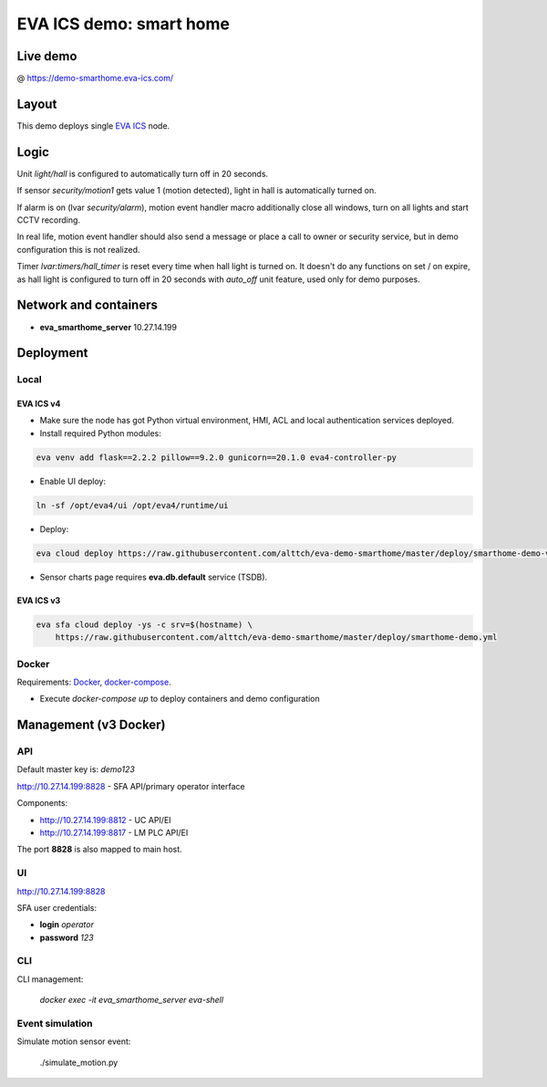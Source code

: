 EVA ICS demo: smart home
************************

Live demo
=========

@ https://demo-smarthome.eva-ics.com/

Layout
======

This demo deploys single `EVA ICS <https://www.eva-ics.com/>`_ node.

Logic
=====

Unit *light/hall* is configured to automatically turn off in 20 seconds.

If sensor *security/motion1* gets value 1 (motion detected), light in hall is
automatically turned on.

If alarm is on (lvar *security/alarm*), motion event handler macro additionally
close all windows, turn on all lights and start CCTV recording.

In real life, motion event handler should also send a message or place a call
to owner or security service, but in demo configuration this is not realized.

Timer *lvar:timers/hall_timer* is reset every time when hall light is turned
on. It doesn't do any functions on set / on expire, as hall light is configured
to turn off in 20 seconds with *auto_off* unit feature, used only for demo
purposes.

Network and containers
======================

* **eva_smarthome_server** 10.27.14.199

Deployment
==========

Local
-----

EVA ICS v4
~~~~~~~~~~

* Make sure the node has got Python virtual environment, HMI, ACL and local
  authentication services deployed.

* Install required Python modules:

.. code:: shell

    eva venv add flask==2.2.2 pillow==9.2.0 gunicorn==20.1.0 eva4-controller-py

* Enable UI deploy:

.. code:: shell

    ln -sf /opt/eva4/ui /opt/eva4/runtime/ui

* Deploy:

.. code:: shell

    eva cloud deploy https://raw.githubusercontent.com/alttch/eva-demo-smarthome/master/deploy/smarthome-demo-v4.yml

* Sensor charts page requires **eva.db.default** service (TSDB).

EVA ICS v3
~~~~~~~~~~

.. code:: shell

    eva sfa cloud deploy -ys -c srv=$(hostname) \
        https://raw.githubusercontent.com/alttch/eva-demo-smarthome/master/deploy/smarthome-demo.yml

Docker
------

Requirements: `Docker <https://www.docker.com/>`_, `docker-compose
<https://docs.docker.com/compose/>`_.

* Execute *docker-compose up* to deploy containers and demo configuration

Management (v3 Docker)
======================

API
---

Default master key is: *demo123*

http://10.27.14.199:8828 - SFA API/primary operator interface

Components:

* http://10.27.14.199:8812 - UC API/EI
* http://10.27.14.199:8817 - LM PLC API/EI

The port **8828** is also mapped to main host.

UI
--

http://10.27.14.199:8828

SFA user credentials:

* **login** *operator*
* **password** *123*

CLI
---

CLI management:
    
    *docker exec -it eva_smarthome_server eva-shell*

Event simulation
----------------

Simulate motion sensor event:

    ./simulate_motion.py

